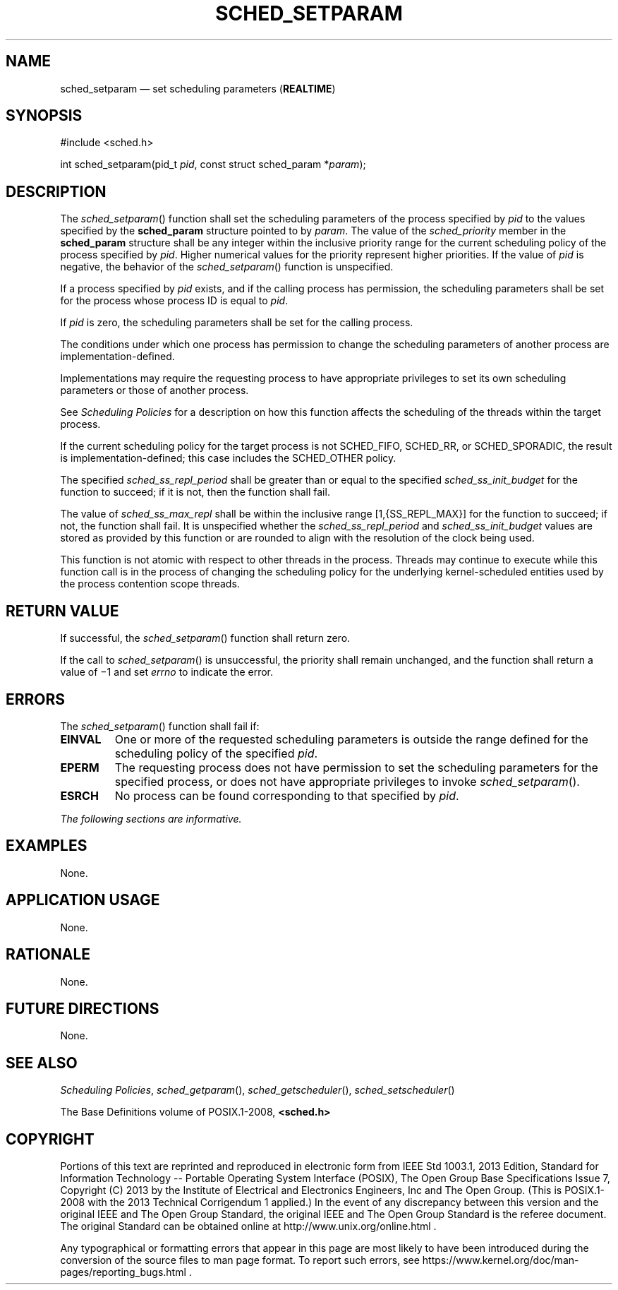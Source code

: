 '\" et
.TH SCHED_SETPARAM "3" 2013 "IEEE/The Open Group" "POSIX Programmer's Manual"

.SH NAME
sched_setparam
\(em set scheduling parameters
(\fBREALTIME\fP)
.SH SYNOPSIS
.LP
.nf
#include <sched.h>
.P
int sched_setparam(pid_t \fIpid\fP, const struct sched_param *\fIparam\fP);
.fi
.SH DESCRIPTION
The
\fIsched_setparam\fR()
function shall set the scheduling parameters of the process specified by
.IR pid
to the values specified by the
.BR sched_param
structure pointed to by
.IR param .
The value of the
.IR sched_priority
member in the
.BR sched_param
structure shall be any integer within the inclusive priority range for
the current scheduling policy of the process specified by
.IR pid .
Higher numerical values for the priority represent higher priorities.
If the value of
.IR pid
is negative, the behavior of the
\fIsched_setparam\fR()
function is unspecified.
.P
If a process specified by
.IR pid
exists, and if the calling process has permission, the scheduling
parameters shall be set for the process whose process ID is equal to
.IR pid .
.P
If
.IR pid
is zero, the scheduling parameters shall be set for the calling process.
.P
The conditions under which one process has permission to change the
scheduling parameters of another process are implementation-defined.
.P
Implementations may require the requesting process to have appropriate
privileges to set its own scheduling parameters or those of another
process.
.P
See
.IR "Scheduling Policies"
for a description on how this function affects the scheduling of
the threads within the target process.
.P
If the current scheduling policy for the target process is not
SCHED_FIFO, SCHED_RR,
or SCHED_SPORADIC,
the result is implementation-defined; this case includes the
SCHED_OTHER policy.
.P
The specified
.IR sched_ss_repl_period
shall be greater than or equal to the specified
.IR sched_ss_init_budget
for the function to succeed; if it is not, then the function shall
fail.
.P
The value of
.IR sched_ss_max_repl
shall be within the inclusive range [1,{SS_REPL_MAX}] for the function
to succeed; if not, the function shall fail. It is unspecified whether the
.IR sched_ss_repl_period
and
.IR sched_ss_init_budget
values are stored as provided by this function or are rounded to
align with the resolution of the clock being used.
.P
This function is not atomic with respect to other threads in the
process. Threads may continue to execute while this function call is in
the process of changing the scheduling policy for the underlying
kernel-scheduled entities used by the process contention scope
threads.
.SH "RETURN VALUE"
If successful, the
\fIsched_setparam\fR()
function shall return zero.
.P
If the call to
\fIsched_setparam\fR()
is unsuccessful, the priority shall remain unchanged, and the function
shall return a value of \(mi1 and set
.IR errno
to indicate the error.
.SH ERRORS
The
\fIsched_setparam\fR()
function shall fail if:
.TP
.BR EINVAL
One or more of the requested scheduling parameters is outside the range
defined for the scheduling policy of the specified
.IR pid .
.TP
.BR EPERM
The requesting process does not have permission to set the scheduling
parameters for the specified process, or does not have appropriate
privileges to invoke
\fIsched_setparam\fR().
.TP
.BR ESRCH
No process can be found corresponding to that specified by
.IR pid .
.LP
.IR "The following sections are informative."
.SH EXAMPLES
None.
.SH "APPLICATION USAGE"
None.
.SH RATIONALE
None.
.SH "FUTURE DIRECTIONS"
None.
.SH "SEE ALSO"
.IR "Scheduling Policies",
.IR "\fIsched_getparam\fR\^(\|)",
.IR "\fIsched_getscheduler\fR\^(\|)",
.IR "\fIsched_setscheduler\fR\^(\|)"
.P
The Base Definitions volume of POSIX.1\(hy2008,
.IR "\fB<sched.h>\fP"
.SH COPYRIGHT
Portions of this text are reprinted and reproduced in electronic form
from IEEE Std 1003.1, 2013 Edition, Standard for Information Technology
-- Portable Operating System Interface (POSIX), The Open Group Base
Specifications Issue 7, Copyright (C) 2013 by the Institute of
Electrical and Electronics Engineers, Inc and The Open Group.
(This is POSIX.1-2008 with the 2013 Technical Corrigendum 1 applied.) In the
event of any discrepancy between this version and the original IEEE and
The Open Group Standard, the original IEEE and The Open Group Standard
is the referee document. The original Standard can be obtained online at
http://www.unix.org/online.html .

Any typographical or formatting errors that appear
in this page are most likely
to have been introduced during the conversion of the source files to
man page format. To report such errors, see
https://www.kernel.org/doc/man-pages/reporting_bugs.html .
